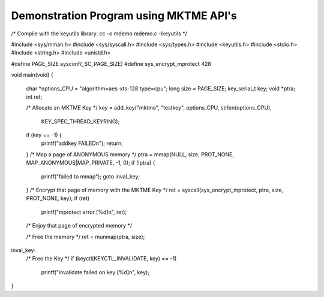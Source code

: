 Demonstration Program using MKTME API's
=======================================

/* Compile with the keyutils library: cc -o mdemo mdemo.c -lkeyutils */

#include <sys/mman.h>
#include <sys/syscall.h>
#include <sys/types.h>
#include <keyutils.h>
#include <stdio.h>
#include <string.h>
#include <unistd.h>

#define PAGE_SIZE sysconf(_SC_PAGE_SIZE)
#define sys_encrypt_mprotect 428

void main(void)
{
	char *options_CPU = "algorithm=aes-xts-128 type=cpu";
	long size = PAGE_SIZE;
        key_serial_t key;
	void *ptra;
	int ret;

        /* Allocate an MKTME Key */
	key = add_key("mktme", "testkey", options_CPU, strlen(options_CPU),
                      KEY_SPEC_THREAD_KEYRING);

	if (key == -1) {
		printf("addkey FAILED\n");
		return;
	}
        /* Map a page of ANONYMOUS memory */
	ptra = mmap(NULL, size, PROT_NONE, MAP_ANONYMOUS|MAP_PRIVATE, -1, 0);
	if (!ptra) {
		printf("failed to mmap");
		goto inval_key;
	}
        /* Encrypt that page of memory with the MKTME Key */
	ret = syscall(sys_encrypt_mprotect, ptra, size, PROT_NONE, key);
	if (ret)
		printf("mprotect error [%d]\n", ret);

        /* Enjoy that page of encrypted memory */

        /* Free the memory */
	ret = munmap(ptra, size);

inval_key:
        /* Free the Key */
	if (keyctl(KEYCTL_INVALIDATE, key) == -1)
		printf("invalidate failed on key [%d]\n", key);
}
